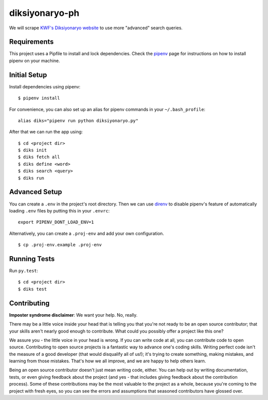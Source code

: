 ===============
diksiyonaryo-ph
===============

We will scrape `KWF's Diksiyonaryo website <http://diksiyonaryo.ph>`_ to use more "advanced" search queries.

Requirements
------------

This project uses a Pipfile to install and lock dependencies. Check the `pipenv <https://github.com/pypa/pipenv>`_ page for instructions on how to install pipenv on your machine.

Initial Setup
-------------

Install dependencies using pipenv: ::

    $ pipenv install

For convenience, you can also set up an alias for pipenv commands in your ``~/.bash_profile``: ::

    alias diks="pipenv run python diksiyonaryo.py"

After that we can run the app using: ::

    $ cd <project dir>
    $ diks init
    $ diks fetch all
    $ diks define <word>
    $ diks search <query>
    $ diks run

Advanced Setup
--------------

You can create a ``.env`` in the project's root directory. Then we can use `direnv <https://github.com/direnv/direnv>`_ to disable pipenv's feature of automatically loading ``.env`` files by putting this in your ``.envrc``: ::

    export PIPENV_DONT_LOAD_ENV=1

Alternatively, you can create a ``.proj-env`` and add your own configuration. ::

    $ cp .proj-env.example .proj-env

Running Tests
-------------
Run ``py.test``: ::

    $ cd <project dir>
    $ diks test

Contributing
------------

**Imposter syndrome disclaimer**: We want your help. No, really.

There may be a little voice inside your head that is telling you that you're not ready to be an open source contributor; that your skills aren't nearly good enough to contribute. What could you possibly offer a project like this one?

We assure you - the little voice in your head is wrong. If you can write code at all, you can contribute code to open source. Contributing to open source projects is a fantastic way to advance one's coding skills. Writing perfect code isn't the measure of a good developer (that would disqualify all of us!); it's trying to create something, making mistakes, and learning from those mistakes. That's how we all improve, and we are happy to help others learn.

Being an open source contributor doesn't just mean writing code, either. You can help out by writing documentation, tests, or even giving feedback about the project (and yes - that includes giving feedback about the contribution process). Some of these contributions may be the most valuable to the project as a whole, because you're coming to the project with fresh eyes, so you can see the errors and assumptions that seasoned contributors have glossed over.
